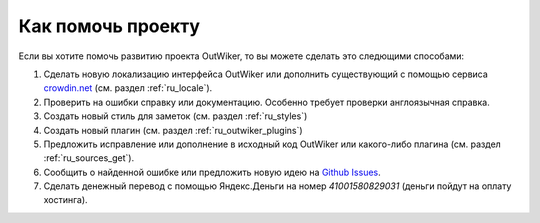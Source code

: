 .. _ru_support:

Как помочь проекту
==================

Если вы хотите помочь развитию проекта OutWiker, то вы можете сделать это следющими способами:

#. Сделать новую локализацию интерфейса OutWiker или дополнить существующий с помощью сервиса `crowdin.net <https://crowdin.net/project/outwiker>`_ (см. раздел :ref:`ru_locale`).

#. Проверить на ошибки справку или документацию. Особенно требует проверки англоязычная справка.

#. Создать новый стиль для заметок (см. раздел :ref:`ru_styles`)

#. Создать новый плагин (см. раздел :ref:`ru_outwiker_plugins`)

#. Предложить исправление или дополнение в исходный код OutWiker или какого-либо плагина (см. раздел :ref:`ru_sources_get`).

#. Сообщить о найденной ошибке или предложить новую идею на `Github Issues <https://github.com/Jenyay/outwiker/issues>`_.

#. Сделать денежный перевод с помощью Яндекс.Деньги на номер `41001580829031` (деньги пойдут на оплату хостинга).

